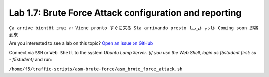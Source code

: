 Lab 1.7: Brute Force Attack configuration and reporting
-------------------------------------------------------
``Ça arrive bientôt זה בקרוב Viene pronto すぐに来る Sta arrivando presto قادم قريبا Coming soon 即將到來``

Are you interested to see a lab on this topic? `Open an issue on GitHub`_

.. _Open an issue on GitHub: https://github.com/f5devcentral/f5-big-iq-lab/issues

Connect via ``SSH`` or ``Web Shell`` to the system *Ubuntu Lamp Server*. *(if you use the Web Shell, login as f5student first: su - f5student)* and run:

``/home/f5/traffic-scripts/asm-brute-force/asm_brute_force_attack.sh``